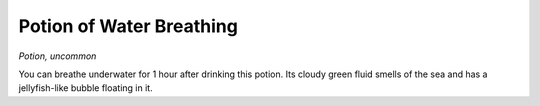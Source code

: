 
.. _srd_Potion-of-Water-Breathing:

Potion of Water Breathing
------------------------------------------------------


*Potion, uncommon*

You can breathe underwater for 1 hour after drinking this potion. Its
cloudy green fluid smells of the sea and has a jellyfish-­like bubble
floating in it.


